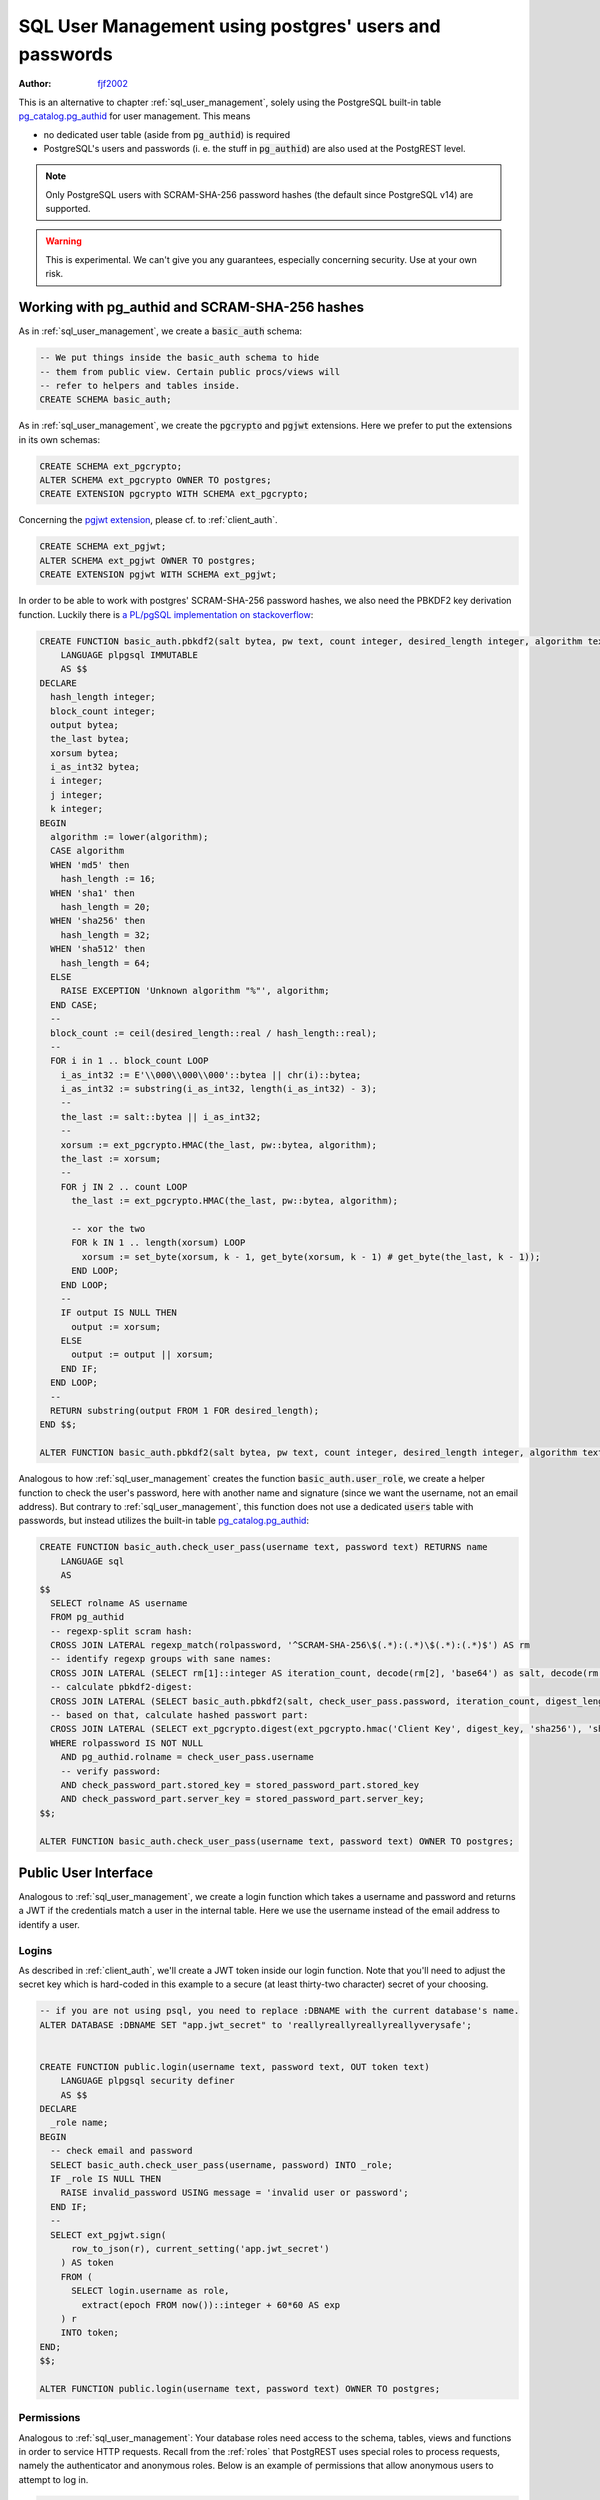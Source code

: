 .. _sql-user-management-using-postgres-users-and-passwords:

SQL User Management using postgres' users and passwords
=======================================================

:author: `fjf2002 <https://github.com/fjf2002>`_


This is an alternative to chapter :ref:`sql_user_management`, solely using the PostgreSQL built-in table `pg_catalog.pg_authid <https://www.postgresql.org/docs/current/catalog-pg-authid.html>`_ for user management. This means

- no dedicated user table (aside from :code:`pg_authid`) is required

- PostgreSQL's users and passwords (i. e. the stuff in :code:`pg_authid`) are also used at the PostgREST level.

.. note::
  Only PostgreSQL users with SCRAM-SHA-256 password hashes (the default since PostgreSQL v14) are supported.

.. warning::

  This is experimental. We can't give you any guarantees, especially concerning security. Use at your own risk.



Working with pg_authid and SCRAM-SHA-256 hashes
-----------------------------------------------

As in :ref:`sql_user_management`, we create a :code:`basic_auth` schema:

.. code-block:: postgres

  -- We put things inside the basic_auth schema to hide
  -- them from public view. Certain public procs/views will
  -- refer to helpers and tables inside.
  CREATE SCHEMA basic_auth;


As in :ref:`sql_user_management`, we create the :code:`pgcrypto` and :code:`pgjwt` extensions. Here we prefer to put the extensions in its own schemas:

.. code-block:: postgres

  CREATE SCHEMA ext_pgcrypto;
  ALTER SCHEMA ext_pgcrypto OWNER TO postgres;
  CREATE EXTENSION pgcrypto WITH SCHEMA ext_pgcrypto;


Concerning the `pgjwt extension <https://github.com/michelp/pgjwt>`_, please cf. to :ref:`client_auth`.

.. code-block:: postgres

  CREATE SCHEMA ext_pgjwt;
  ALTER SCHEMA ext_pgjwt OWNER TO postgres;
  CREATE EXTENSION pgjwt WITH SCHEMA ext_pgjwt;


In order to be able to work with postgres' SCRAM-SHA-256 password hashes, we also need the PBKDF2 key derivation function. Luckily there is `a PL/pgSQL implementation on stackoverflow <https://stackoverflow.com/a/72805848>`_:

.. code-block:: postgres

  CREATE FUNCTION basic_auth.pbkdf2(salt bytea, pw text, count integer, desired_length integer, algorithm text) RETURNS bytea
      LANGUAGE plpgsql IMMUTABLE
      AS $$
  DECLARE
    hash_length integer;
    block_count integer;
    output bytea;
    the_last bytea;
    xorsum bytea;
    i_as_int32 bytea;
    i integer;
    j integer;
    k integer;
  BEGIN
    algorithm := lower(algorithm);
    CASE algorithm
    WHEN 'md5' then
      hash_length := 16;
    WHEN 'sha1' then
      hash_length = 20;
    WHEN 'sha256' then
      hash_length = 32;
    WHEN 'sha512' then
      hash_length = 64;
    ELSE
      RAISE EXCEPTION 'Unknown algorithm "%"', algorithm;
    END CASE;
    --
    block_count := ceil(desired_length::real / hash_length::real);
    --
    FOR i in 1 .. block_count LOOP
      i_as_int32 := E'\\000\\000\\000'::bytea || chr(i)::bytea;
      i_as_int32 := substring(i_as_int32, length(i_as_int32) - 3);
      --
      the_last := salt::bytea || i_as_int32;
      --
      xorsum := ext_pgcrypto.HMAC(the_last, pw::bytea, algorithm);
      the_last := xorsum;
      --
      FOR j IN 2 .. count LOOP
        the_last := ext_pgcrypto.HMAC(the_last, pw::bytea, algorithm);

        -- xor the two
        FOR k IN 1 .. length(xorsum) LOOP
          xorsum := set_byte(xorsum, k - 1, get_byte(xorsum, k - 1) # get_byte(the_last, k - 1));
        END LOOP;
      END LOOP;
      --
      IF output IS NULL THEN
        output := xorsum;
      ELSE
        output := output || xorsum;
      END IF;
    END LOOP;
    --
    RETURN substring(output FROM 1 FOR desired_length);
  END $$;

  ALTER FUNCTION basic_auth.pbkdf2(salt bytea, pw text, count integer, desired_length integer, algorithm text) OWNER TO postgres;


Analogous to how :ref:`sql_user_management` creates the function :code:`basic_auth.user_role`, we create a helper function to check the user's password, here with another name and signature (since we want the username, not an email address).
But contrary to :ref:`sql_user_management`, this function does not use a dedicated :code:`users` table with passwords, but instead utilizes the built-in table `pg_catalog.pg_authid <https://www.postgresql.org/docs/current/catalog-pg-authid.html>`_:

.. code-block:: postgres

  CREATE FUNCTION basic_auth.check_user_pass(username text, password text) RETURNS name
      LANGUAGE sql
      AS
  $$
    SELECT rolname AS username
    FROM pg_authid
    -- regexp-split scram hash:
    CROSS JOIN LATERAL regexp_match(rolpassword, '^SCRAM-SHA-256\$(.*):(.*)\$(.*):(.*)$') AS rm
    -- identify regexp groups with sane names:
    CROSS JOIN LATERAL (SELECT rm[1]::integer AS iteration_count, decode(rm[2], 'base64') as salt, decode(rm[3], 'base64') AS stored_key, decode(rm[4], 'base64') AS server_key, 32 AS digest_length) AS stored_password_part
    -- calculate pbkdf2-digest:
    CROSS JOIN LATERAL (SELECT basic_auth.pbkdf2(salt, check_user_pass.password, iteration_count, digest_length, 'sha256')) AS digest_key(digest_key)
    -- based on that, calculate hashed passwort part:
    CROSS JOIN LATERAL (SELECT ext_pgcrypto.digest(ext_pgcrypto.hmac('Client Key', digest_key, 'sha256'), 'sha256') AS stored_key, ext_pgcrypto.hmac('Server Key', digest_key, 'sha256') AS server_key) AS check_password_part
    WHERE rolpassword IS NOT NULL
      AND pg_authid.rolname = check_user_pass.username
      -- verify password:
      AND check_password_part.stored_key = stored_password_part.stored_key
      AND check_password_part.server_key = stored_password_part.server_key;
  $$;

  ALTER FUNCTION basic_auth.check_user_pass(username text, password text) OWNER TO postgres;



Public User Interface
---------------------

Analogous to :ref:`sql_user_management`, we create a login function which takes a username and password and returns a JWT if the credentials match a user in the internal table.
Here we use the username instead of the email address to identify a user.


Logins
~~~~~~

As described in :ref:`client_auth`, we'll create a JWT token inside our login function. Note that you'll need to adjust the secret key which is hard-coded in this example to a secure (at least thirty-two character) secret of your choosing.


.. code-block:: postgres

  -- if you are not using psql, you need to replace :DBNAME with the current database's name.
  ALTER DATABASE :DBNAME SET "app.jwt_secret" to 'reallyreallyreallyreallyverysafe';


  CREATE FUNCTION public.login(username text, password text, OUT token text)
      LANGUAGE plpgsql security definer
      AS $$
  DECLARE
    _role name;
  BEGIN
    -- check email and password
    SELECT basic_auth.check_user_pass(username, password) INTO _role;
    IF _role IS NULL THEN
      RAISE invalid_password USING message = 'invalid user or password';
    END IF;
    --
    SELECT ext_pgjwt.sign(
        row_to_json(r), current_setting('app.jwt_secret')
      ) AS token
      FROM (
        SELECT login.username as role,
          extract(epoch FROM now())::integer + 60*60 AS exp
      ) r
      INTO token;
  END;
  $$;

  ALTER FUNCTION public.login(username text, password text) OWNER TO postgres;



Permissions
~~~~~~~~~~~

Analogous to :ref:`sql_user_management`:
Your database roles need access to the schema, tables, views and functions in order to service HTTP requests.
Recall from the :ref:`roles` that PostgREST uses special roles to process requests, namely the authenticator and
anonymous roles. Below is an example of permissions that allow anonymous users to attempt to log in.


.. code-block:: postgres

  CREATE ROLE anon NOINHERIT;
  CREATE role authenticator NOINHERIT LOGIN PASSWORD 'secret';
  GRANT anon TO authenticator;

  GRANT EXECUTE ON FUNCTION public.login(username text, password text) TO anon;


Since the above :code:`login` function is defined as `security definer <https://www.postgresql.org/docs/current/sql-createfunction.html#id-1.9.3.67.10.2>`_,
the anonymous user :code:`anon` doesn't need permission to access the table :code:`pg_catalog.pg_authid` .
:code:`grant execute on function` is included for clarity but it might not be needed, see :ref:`func_privs` for more details.

Choose a secure password for role :code:`authenticator`.
Do not forget to configure PostgREST to use the :code:`authenticator` user to connect, and to use the :code:`anon` user as anonymous user.


Testing
-------

Let us create a sample user:

.. code-block:: postgres

  CREATE ROLE foo PASSWORD 'bar';


Test at the SQL level
~~~~~~~~~~~~~~~~~~~~~

Execute:

.. code-block:: postgres

  SELECT * FROM public.login('foo', 'bar');


This should return a single scalar field like:

::

                                                              token
  -----------------------------------------------------------------------------------------------------------------------------
  eyJhbGciOiJIUzI1NiIsInR5cCI6IkpXVCJ9.eyJyb2xlIjoiZm9vIiwiZXhwIjoxNjY4MTg4ODQ3fQ.idBBHuDiQuN_S7JJ2v3pBOr9QypCliYQtCgwYOzAqEk
  (1 row)


Test at the REST level
~~~~~~~~~~~~~~~~~~~~~~
An API request to call this function would look like:

.. code-block:: bash

  curl "http://localhost:3000/rpc/login" \
    -X POST -H "Content-Type: application/json" \
    -d '{ "username": "foo", "password": "bar" }'

The response would look like the snippet below. Try decoding the token at `jwt.io <https://jwt.io/>`_. (It was encoded with a secret of :code:`reallyreallyreallyreallyverysafe` as specified in the SQL code above. You'll want to change this secret in your app!)

.. code:: json

  {
    "token": "eyJhbGciOiJIUzI1NiIsInR5cCI6IkpXVCJ9.eyJyb2xlIjoic2VwcCIsImV4cCI6MTY2ODE4ODQzN30.WSytcouNMQe44ZzOQit2AQsqTKFD5mIvT3z2uHwdoYY"
  }



A more sophisticated test at the REST level
~~~~~~~~~~~~~~~~~~~~~~~~~~~~~~~~~~~~~~~~~~~
Let's add a table, intended for the :code:`foo` user:


.. code-block:: postgres

  CREATE TABLE public.foobar(foo int, bar text, baz float);
  ALTER TABLE public.foobar owner TO postgres;


Now try to get the table's contents with:

.. code-block:: bash

  curl "http://localhost:3000/foobar"


This should fail --- of course, we haven't specified the user, thus PostgREST falls back to the :code:`anon` user and denies access.
Add an :code:`Authorization` header. Please use the token value from the login function call above instead of the one provided below.

.. code-block:: bash

  curl "http://localhost:3000/foobar" \
    -H "Authorization: Bearer eyJhbGciOiJIUzI1NiIsInR5cCI6IkpXVCJ9.eyJyb2xlIjoiZm9vIiwiZXhwIjoxNjY4MTkyMjAyfQ.zzdHCBjfkqDQLQ8D7CHO3cIALF6KBCsfPTWgwhCiHCY"


This will fail again --- we get :code:`Permission denied to set role`. We forgot to allow the authenticator role to switch into this user by executing:

.. code-block:: postgres

  GRANT foo TO authenticator;


Re-execute the last REST request. We fail again --- we also forgot to grant permissions for :code:`foo` on the table. Execute:

.. code-block:: postgres

   GRANT SELECT ON TABLE public.foobar TO foo;

Now the REST request should succeed. An empty JSON array :code:`[]` is returned.
